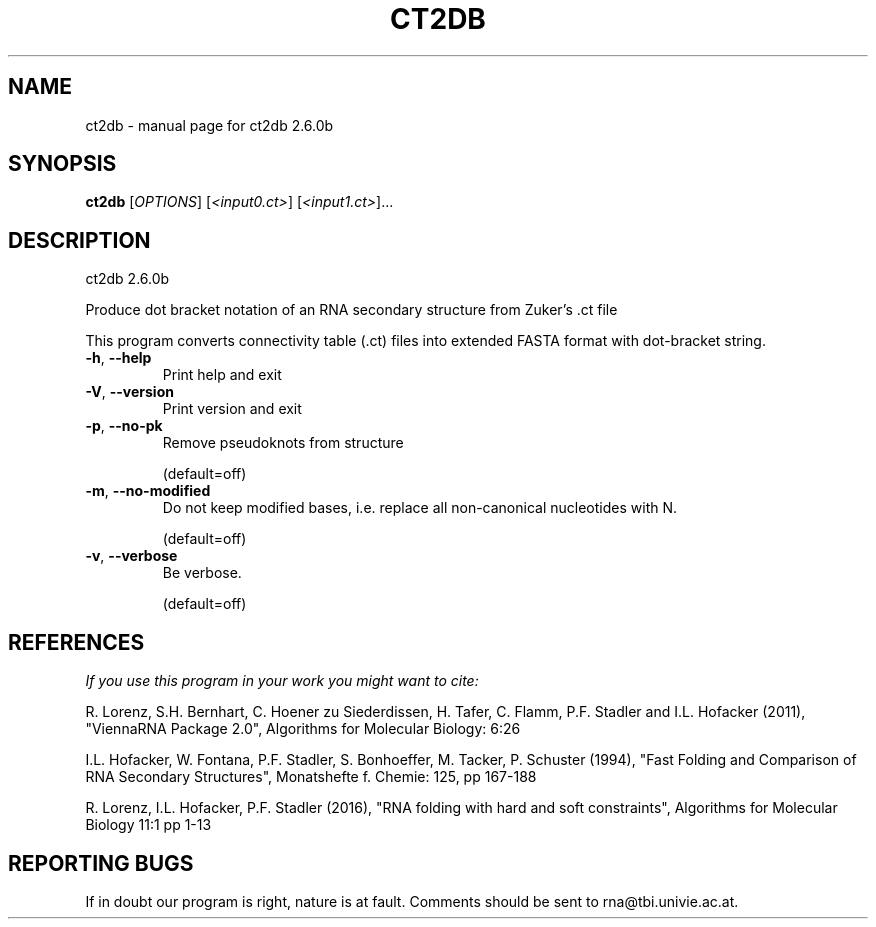 .\" DO NOT MODIFY THIS FILE!  It was generated by help2man 1.49.3.
.TH CT2DB "1" "April 2023" "ct2db 2.6.0b" "User Commands"
.SH NAME
ct2db \- manual page for ct2db 2.6.0b
.SH SYNOPSIS
.B ct2db
[\fI\,OPTIONS\/\fR] [\fI\,<input0.ct>\/\fR] [\fI\,<input1.ct>\/\fR]...
.SH DESCRIPTION
ct2db 2.6.0b
.PP
Produce dot bracket notation of an RNA secondary structure from Zuker's .ct
file
.PP
This program converts connectivity table (.ct) files into extended FASTA format
with dot\-bracket string.
.TP
\fB\-h\fR, \fB\-\-help\fR
Print help and exit
.TP
\fB\-V\fR, \fB\-\-version\fR
Print version and exit
.TP
\fB\-p\fR, \fB\-\-no\-pk\fR
Remove pseudoknots from structure
.IP
(default=off)
.TP
\fB\-m\fR, \fB\-\-no\-modified\fR
Do not keep modified bases, i.e. replace all non\-canonical
nucleotides with N.
.IP
(default=off)
.TP
\fB\-v\fR, \fB\-\-verbose\fR
Be verbose.
.IP
(default=off)
.SH REFERENCES
.I If you use this program in your work you might want to cite:

R. Lorenz, S.H. Bernhart, C. Hoener zu Siederdissen, H. Tafer, C. Flamm, P.F. Stadler and I.L. Hofacker (2011),
"ViennaRNA Package 2.0",
Algorithms for Molecular Biology: 6:26 

I.L. Hofacker, W. Fontana, P.F. Stadler, S. Bonhoeffer, M. Tacker, P. Schuster (1994),
"Fast Folding and Comparison of RNA Secondary Structures",
Monatshefte f. Chemie: 125, pp 167-188

R. Lorenz, I.L. Hofacker, P.F. Stadler (2016),
"RNA folding with hard and soft constraints",
Algorithms for Molecular Biology 11:1 pp 1-13
.SH "REPORTING BUGS"

If in doubt our program is right, nature is at fault.
Comments should be sent to rna@tbi.univie.ac.at.
